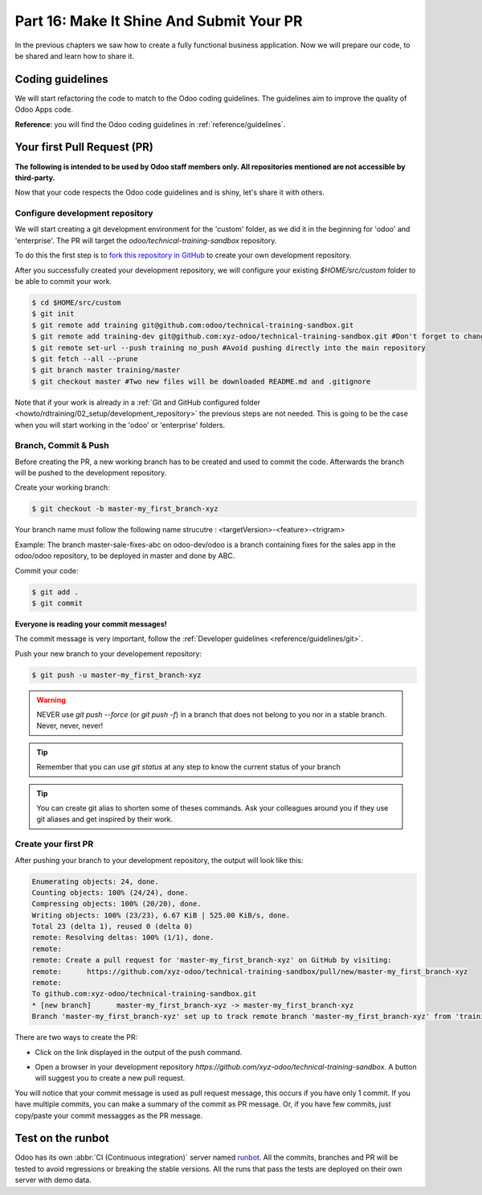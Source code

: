 .. _howto/rdtraining/16_guidelines_pr:

=========================================
Part 16: Make It Shine And Submit Your PR
=========================================

In the previous chapters we saw how to create a fully functional business application. Now we will
prepare our code, to be shared and learn how to share it.

Coding guidelines
=================

We will start refactoring the code to match to the Odoo coding guidelines. The guidelines aim
to improve the quality of Odoo Apps code.


**Reference**: you will find the Odoo coding guidelines in :ref:`reference/guidelines`.

.. exercise:: Make it shine

    Refactor your code to respect the coding guidelines. Don't forget to respect the module
    structure, the variable names, the method name convention, the model attribute order and the
    xml ids.

Your first Pull Request (PR)
============================

**The following is intended to be used by Odoo staff members only. All repositories mentioned are
not accessible by third-party.**

Now that your code respects the Odoo code guidelines and is shiny, let's share it with others.


Configure development repository
--------------------------------

We will start creating a git development environment for the 'custom' folder, as we did it in the
beginning for 'odoo' and 'enterprise'. The PR will target the `odoo/technical-training-sandbox` repository.

To do this the first step is to
`fork this repository in GitHub <https://guides.github.com/activities/forking/>`__ to create your
own development repository.

After you successfully created your development repository, we will configure your existing `$HOME/src/custom`
folder to be able to commit your work.


.. code-block:: console

    $ cd $HOME/src/custom
    $ git init
    $ git remote add training git@github.com:odoo/technical-training-sandbox.git
    $ git remote add training-dev git@github.com:xyz-odoo/technical-training-sandbox.git #Don't forget to change xyz-odoo to your own GitHub account
    $ git remote set-url --push training no_push #Avoid pushing directly into the main repository
    $ git fetch --all --prune
    $ git branch master training/master
    $ git checkout master #Two new files will be downloaded README.md and .gitignore

Note that if your work is already in a :ref:`Git and GitHub configured folder <howto/rdtraining/02_setup/development_repository>`
the previous steps are not needed. This is going to be the case when you will start working in the
'odoo' or 'enterprise' folders.


Branch, Commit & Push
---------------------

Before creating the PR, a new working branch has to be created and used to commit the code. Afterwards
the branch will be pushed to the development repository.

Create your working branch:

.. code-block:: console

    $ git checkout -b master-my_first_branch-xyz

Your branch name must follow the following name strucutre : <targetVersion>-<feature>-<trigram>

Example: The branch master-sale-fixes-abc on odoo-dev/odoo is a branch containing fixes for the
sales app in the odoo/odoo repository, to be deployed in master and done by ABC.

Commit your code:


.. code-block:: console

    $ git add .
    $ git commit


**Everyone is reading your commit messages!**

The commit message is very important, follow the :ref:`Developer guidelines <reference/guidelines/git>`.


Push your new branch to your developement repository:

.. code-block:: console

    $ git push -u master-my_first_branch-xyz

.. warning:: NEVER use `git push --force` (or `git push -f`) in a branch that does not belong to you
             nor in a stable branch. Never, never, never!

.. tip:: Remember that you can use `git status` at any step to know the current status of your branch
.. tip:: You can create git alias to shorten some of theses commands. Ask your colleagues around you
         if they use git aliases and get inspired by their work.

Create your first PR
--------------------

After pushing your branch to your development repository, the output will look like this:

.. code-block:: console

    Enumerating objects: 24, done.
    Counting objects: 100% (24/24), done.
    Compressing objects: 100% (20/20), done.
    Writing objects: 100% (23/23), 6.67 KiB | 525.00 KiB/s, done.
    Total 23 (delta 1), reused 0 (delta 0)
    remote: Resolving deltas: 100% (1/1), done.
    remote:
    remote: Create a pull request for 'master-my_first_branch-xyz' on GitHub by visiting:
    remote:      https://github.com/xyz-odoo/technical-training-sandbox/pull/new/master-my_first_branch-xyz
    remote:
    To github.com:xyz-odoo/technical-training-sandbox.git
    * [new branch]      master-my_first_branch-xyz -> master-my_first_branch-xyz
    Branch 'master-my_first_branch-xyz' set up to track remote branch 'master-my_first_branch-xyz' from 'training-dev'.

There are two ways to create the PR:

- Click on the link displayed in the output of the push command.
- Open a browser in your development repository `https://github.com/xyz-odoo/technical-training-sandbox`.
  A button will suggest you to create a new pull request.

  .. image:: 16_guidelines_pr/media/pr_from_branch.png

You will notice that your commit message is used as pull request message, this occurs if you have only 1 commit.
If you have multiple commits, you can make a summary of the commit as PR message. Or, if you have few
commits, just copy/paste your commit messagges as the PR message.

.. image:: 16_guidelines_pr/media/pr_message.png


Test on the runbot
==================

Odoo has its own :abbr:`CI (Continuous integration)` server named `runbot <https://runbot.odoo.com/>`__. All
the commits, branches and PR will be tested to avoid regressions or breaking the stable versions.
All the runs that pass the tests are deployed on their own server with demo data.

.. exercise:: Play with runbot

    Feel free to go to runbot, open the last stable version of Odoo and check all the available
    applications and functionalities.
